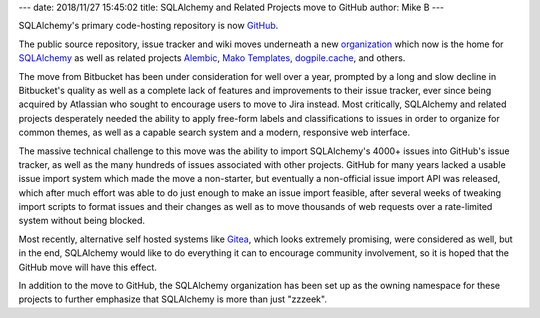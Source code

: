 ---
date: 2018/11/27 15:45:02
title: SQLAlchemy and Related Projects move to GitHub
author: Mike B
---

SQLAlchemy's primary code-hosting repository is now `GitHub <https://github.com>`_.

The public source repository, issue tracker and wiki moves
underneath a new `organization <https://github.com/sqlalchemy>`_
which now is the home for `SQLAlchemy <https://github.com/sqlalchemy/sqlalchemy>`_
as well as related projects
`Alembic <https://github.com/sqlalchemy/alembic>`_,
`Mako Templates <https://github.com/sqlalchemy/mako>`_,
`dogpile.cache <https://github.com/sqlalchemy/dogpile.cache>`_, and others.

The move from Bitbucket has been under consideration for well over a year,
prompted by a long and slow decline in Bitbucket's quality as well as a
complete lack of features and improvements to their issue tracker, ever since
being acquired by Atlassian who sought to encourage users to move to Jira
instead. Most critically, SQLAlchemy and related projects desperately needed
the ability to apply free-form labels and  classifications to issues in order
to organize for common themes, as well as a capable search system and a modern,
responsive web interface.

The massive technical challenge to this move was the ability to import
SQLAlchemy's 4000+ issues into GitHub's issue tracker, as well as the many
hundreds of issues associated with other projects.   GitHub for many years
lacked a usable issue import system which made the move a non-starter, but
eventually a non-official issue import API was released, which after much
effort was able to do just enough to make an issue import feasible, after
several weeks of tweaking import scripts to format issues and their changes
as well as to move thousands of web requests over a rate-limited system
without being blocked.

Most recently, alternative self hosted systems like `Gitea
<https://gitea.io/>`_, which looks extremely promising, were considered as
well, but in the end, SQLAlchemy would like to do everything it can to
encourage community involvement, so it is hoped that the GitHub move will have
this effect.

In addition to the move to GitHub, the SQLAlchemy organization has been
set up as the owning namespace for these projects to further emphasize that
SQLAlchemy is more than just "zzzeek".
